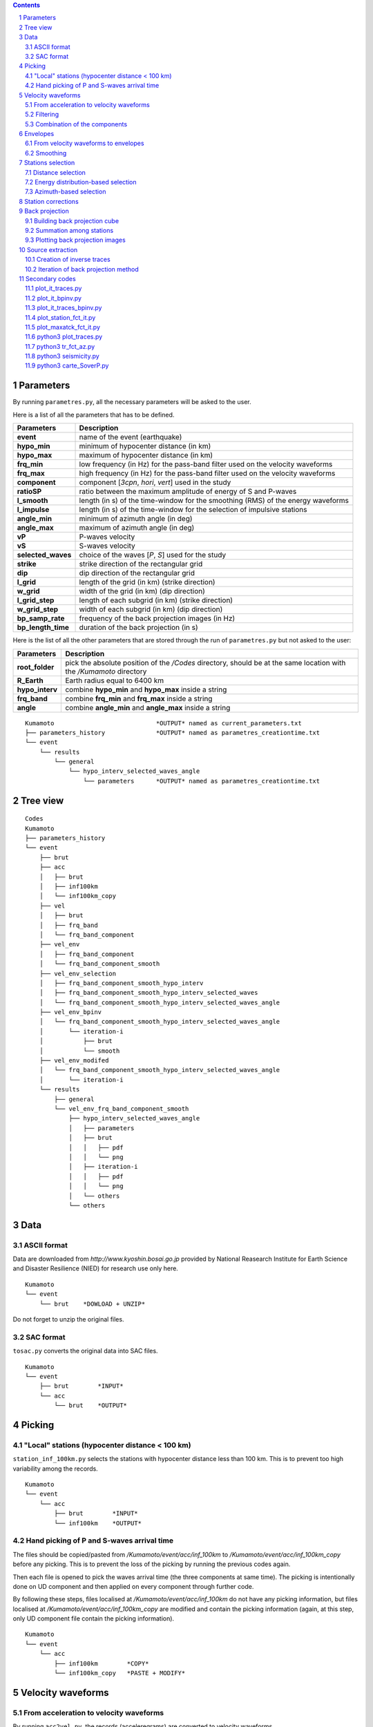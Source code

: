 .. contents::

.. section-numbering::

Parameters
==========

By running ``parametres.py``, all the necessary parameters will be asked to the
user.

Here is a list of all the parameters that has to be defined.

+-----------------------+---------------------------------------------------+
| **Parameters**        | Description                                       |
+=======================+===================================================+
| **event**             | name of the event (earthquake)                    |
+-----------------------+---------------------------------------------------+
| **hypo_min**          | minimum of hypocenter distance (in km)            |
+-----------------------+---------------------------------------------------+
| **hypo_max**          | maximum of hypocenter distance (in km)            |
+-----------------------+---------------------------------------------------+
| **frq_min**           | low frequency (in Hz) for the pass-band filter    |
|                       | used on the velocity waveforms                    |
+-----------------------+---------------------------------------------------+
| **frq_max**           | high frequency (in Hz) for the pass-band filter   |
|                       | used on the velocity waveforms                    |
+-----------------------+---------------------------------------------------+
| **component**         | component [*3cpn*, *hori*, *vert*] used in the    |
|                       | study                                             |
+-----------------------+---------------------------------------------------+
| **ratioSP**           | ratio between the maximum amplitude of energy of S|
|                       | and P-waves                                       |
+-----------------------+---------------------------------------------------+
| **l_smooth**          | length (in s) of the time-window for the smoothing|
|                       | (RMS) of the energy waveforms                     |
+-----------------------+---------------------------------------------------+
| **l_impulse**         | length (in s) of the time-window for the selection|
|                       | of impulsive stations                             |
+-----------------------+---------------------------------------------------+
| **angle_min**         | minimum of azimuth angle (in deg)                 |
+-----------------------+---------------------------------------------------+
| **angle_max**         | maximum of azimuth angle (in deg)                 |
+-----------------------+---------------------------------------------------+
| **vP**                | P-waves velocity                                  |
+-----------------------+---------------------------------------------------+
| **vS**                | S-waves velocity                                  |
+-----------------------+---------------------------------------------------+
| **selected_waves**    | choice of the waves [*P*, *S*] used for the study |
+-----------------------+---------------------------------------------------+
| **strike**            | strike direction of the rectangular grid          |
+-----------------------+---------------------------------------------------+
| **dip**               | dip direction of the rectangular grid             |
+-----------------------+---------------------------------------------------+
| **l_grid**            | length of the grid (in km) (strike direction)     |
+-----------------------+---------------------------------------------------+
| **w_grid**            | width of the grid (in km) (dip direction)         |
+-----------------------+---------------------------------------------------+
| **l_grid_step**       | length of each subgrid (in km) (strike direction) |
+-----------------------+---------------------------------------------------+
| **w_grid_step**       | width of each subgrid (in km) (dip direction)     |
+-----------------------+---------------------------------------------------+
| **bp_samp_rate**      | frequency of the back projection images (in Hz)   |
+-----------------------+---------------------------------------------------+
| **bp_length_time**    | duration of the back projection (in s)            |
+-----------------------+---------------------------------------------------+

Here is the list of all the other parameters that are stored through the run
of ``parametres.py`` but not asked to the user:

+-----------------------+---------------------------------------------------+
| **Parameters**        | Description                                       |
+=======================+===================================================+
| **root_folder**       | pick the absolute position of the */Codes*        |
|                       | directory, should be at the same location with the|
|                       | */Kumamoto* directory                             |
+-----------------------+---------------------------------------------------+
| **R_Earth**           | Earth radius equal to 6400 km                     |
+-----------------------+---------------------------------------------------+
| **hypo_interv**       | combine **hypo_min** and **hypo_max** inside a    |
|                       | string                                            |
+-----------------------+---------------------------------------------------+
| **frq_band**          | combine **frq_min** and **frq_max** inside a      |
|                       | string                                            |
+-----------------------+---------------------------------------------------+
| **angle**             | combine **angle_min** and **angle_max** inside a  |
|                       | string                                            |
+-----------------------+---------------------------------------------------+

::

    Kumamoto                            *OUTPUT* named as current_parameters.txt
    ├── parameters_history              *OUTPUT* named as parametres_creationtime.txt
    └── event
        └── results
            └── general
                └── hypo_interv_selected_waves_angle
                    └── parameters      *OUTPUT* named as parametres_creationtime.txt

Tree view
=========

::

    Codes
    Kumamoto
    ├── parameters_history
    └── event
        ├── brut
        ├── acc 
        │   ├── brut
        │   ├── inf100km
        │   └── inf100km_copy
        ├── vel
        │   ├── brut
        │   ├── frq_band
        │   └── frq_band_component
        ├── vel_env
        │   ├── frq_band_component
        │   └── frq_band_component_smooth
        ├── vel_env_selection
        │   ├── frq_band_component_smooth_hypo_interv
        │   ├── frq_band_component_smooth_hypo_interv_selected_waves
        │   └── frq_band_component_smooth_hypo_interv_selected_waves_angle
        ├── vel_env_bpinv
        │   └── frq_band_component_smooth_hypo_interv_selected_waves_angle
        │       └── iteration-i
        │           ├── brut
        │           └── smooth
        ├── vel_env_modifed
        │   └── frq_band_component_smooth_hypo_interv_selected_waves_angle
        │       └── iteration-i
        └── results
            ├── general
            └── vel_env_frq_band_component_smooth
                ├── hypo_interv_selected_waves_angle
                │   ├── parameters
                │   ├── brut
                │   │   ├── pdf
                │   │   └── png
                │   ├── iteration-i
                │   │   ├── pdf
                │   │   └── png
                │   └── others
                └── others

Data
====

ASCII format
------------

Data are downloaded from `http://www.kyoshin.bosai.go.jp` provided by National
Reasearch Institute for Earth Science and Disaster Resilience (NIED) for
research use only here.

::

    Kumamoto
    └── event
        └── brut    *DOWLOAD + UNZIP*

Do not forget to unzip the original files.

SAC format
----------

``tosac.py`` converts the original data into SAC files.

::

    Kumamoto
    └── event
        ├── brut        *INPUT*
        └── acc
            └── brut    *OUTPUT*

Picking
=======

"Local" stations (hypocenter distance < 100 km)
-----------------------------------------------

``station_inf_100km.py`` selects the stations with hypocenter distance less
than 100 km. This is to prevent too high variability among the records.

::

    Kumamoto
    └── event
        └── acc
            ├── brut        *INPUT*
            └── inf100km    *OUTPUT*

Hand picking of P and S-waves arrival time
------------------------------------------

The files should be copied/pasted from */Kumamoto/event/acc/inf_100km* to
*/Kumamoto/event/acc/inf_100km_copy* before any picking. This is to prevent the
loss of the picking by running the previous codes again.

Then each file is opened to pick the waves arrival time (the three components
at same time). The picking is intentionally done on UD component and then
applied on every component through further code.

By following these steps, files localised at */Kumamoto/event/acc/inf_100km*
do not have any picking information, but files localised at
*/Kumamoto/event/acc/inf_100km_copy* are modified and contain the picking
information (again, at this step, only UD component file contain the picking
information).

::

    Kumamoto
    └── event
        └── acc
            ├── inf100km        *COPY*
            └── inf100km_copy   *PASTE + MODIFY*

Velocity waveforms
==================

From acceleration to velocity waveforms
---------------------------------------

By running ``acc2vel.py``, the records (acceleregrams) are converted to
velocity waveforms.

::

    Kumamoto
    └── event
        ├── acc
        │   └── inf100km_copy   *INPUT*
        └── vel
            └── brut            *OUTPUT*

The process of conversion is done in spectral domain (FFT/IFFT). To prevent any
frequency content issue, the following steps are performed:

* Remove of the average mean value to prevent high energy content in very low
  frequency domain
* Remove very low frequencies (< 1/20 Hz)
* Consider only 50 sec of the trace, from 5 sec before picked P-arrival time to
  45 sec after
* Smoothly bring to 0 the beginning and the end of the trace to prevent
  apparent discontinuity and high energy content in high frequency domain
* Change the value for picked P and S-arrival time (necessary because of the
  cut of the trace)

Then the conversion itself can be done properly.

It can be note that the source directory is
*/Kumamoto/event/acc/inf100km_copy*. The code can not be runned if the picking
has not been done in the expected directory.

Filtering
---------

``filt_vel.py`` is filtering each component of the velocity waveforms with
a pass-band filter between **frq_min** and **frq_max** defined by user through
the run of ``parametres.py``.

::

    Kumamoto
    └── event
        └── vel
            ├── brut        *INPUT*
            └── frq_band    *OUTPUT*

Combination of the components
-----------------------------

By running ``3components.py``, three different combinations among the
components for each station will be done.

* Firt one is combining the three components all together to have the '3D'
  velocity waveform.
* Second one is combining both EW and UD components to have the 'horizontal'
  component of the velocity.
* And the last one is just keeping the UD component to consider it as the
  'vertical' component of the velocity.

Here, we are aware of the positivity of the '3D' and 'horizontal' velocity
waveforms. On purpose we don't deal with the sign because the study is not
using velocity waveforms directly as we can see after.

::

    Kumamoto
    └── event
        └── vel
            ├── frq_band            *INPUT*
            └── frq_band_component  *OUTPUT*

Envelopes
=========

From velocity waveforms to envelopes
------------------------------------

``vel2env.py`` will convert the velocity waveforms into envelopes by simply
squarring the velocity waveforms.

::

    Kumamoto
    └── event
        ├── vel
        │   └── frq_band_component  *INPUT*
        └── vel_env
            └── frq_band_component  *OUTPUT*

Smoothing
---------

``env2smooth.py`` smooths the envelopes (RMS) with a time-window of length
**l_smooth** defined by the user through the run of ``parametres.py``

::

    Kumamoto
    └── event
        └── vel_env
            ├── frq_band_component          *INPUT*
            └── frq_band_component_smooth   *OUTPUT*

Stations selection
==================

Distance selection
------------------

Through the run of ``select_couronne.py``, stations will be selected according
to their hypocenter distance. The stations selected are inside a ring defined
by the **hypo_min** and **hypo_max** values.

::

    Kumamoto
    └── event
        ├── vel_env
        │   └── frq_band_component_smooth               *INPUT*
        └── vel_env_selection
            └── frq_band_component_smooth_hypo_interv   *OUTPUT*

Energy distribution-based selection
-----------------------------------

By running ``select_stat_env.py``, stations will be sorted depending on their
P and S-waves energy ratio. More precisely, the maxima of energy for both P and
S-waves are checked. Their ratio (S/P) is compared to the parameter **ratioSP**
given by the user through the run of ``parametres.py``.

::

    Kumamoto
    └── event
        └── vel_env_selection
            ├── frq_band_component_smooth_hypo_interv                   *INPUT*
            └── frq_band_component_smooth_hypo_interv_selected_waves    *OUTPUT*

Azimuth-based selection
-----------------------

``select_station_angle.py`` is sorting stations depending on their relative
azimuth to the hypocenter of the studied event. Stations with azimuth between
**angle_min** and **angle_max** OR between **angle_min** + 180 and
**angle_max** + 180 are selected.

::

    Kumamoto
    └── event
        └── vel_env_selection
            ├── frq_band_component_smooth_hypo_interv_selected_waves        *INPUT*
            └── frq_band_component_smooth_hypo_interv_selected_waves_angle  *OUTPUT*

Station corrections
===================

``vitesse_PS.py`` is calculating station corrections, that is the delay between
the picked arrival time (for both P and S-waves) and the expected arrival time
of geometrical calculation.

::

    Kumamoto
    └── event
        ├── vel
        │   └── brut    *INPUT*
        └── results
            └── general *OUTPUT*

Back projection
===============

Building back projection cube
-----------------------------

By running ``bp_env_E.py``, a 4D cube will be created and stored in a
dictionnary. The 4 dimensions are the followings:

* 2 dimensions in space to explore the grid
* 1 dimension in time representing the duration of application of the back
  projection process (longer than duration of the event to not miss anything)
* 1 dimension for the stations, that is the envelopes are back projected but
  not stacked yet. The stack can be quickly done later among all the stations
  or just part of them without running the ``bp_env_E.py`` code again (which is
  the most time consuming code)

::

    Kumamoto
    └── event
        ├── vel_env
        │   └── frq_band_component_smooth       *INPUT*
        └── results
            ├── general                         *INPUT & OUTPUT*
            └── vel_env_frq_band_component_smooth
                └── others                      *OUTPUT*

The travel time matrix and absolute travel time cube will also be stored for
faster further use.

Summation among stations
------------------------

``prestack2stack.py`` is reducing the dimension of the 4D cube to 3 dimensions
by summing for the stations each subgrid at each time. The stations considered
are the ones remaining after distance, energy and azimuth selections.

::

    Kumamoto
    └── event
        ├── vel_env_selection
        │   └── frq_band_component_smooth_hypo_interv_selected_waves_angle      *INPUT*
        └── results
            └── vel_env_frq_band_component_smooth
                ├── hypo_interv_selected_waves_angle
                │   └── others                                                  *OUTPUT*
                └── others                                                      *INPUT*

Plotting back projection images
-------------------------------

``plot_bp.py`` is creating images from the 3D cube of back projection. There
are as many images as time step in the back projection process. They reveal the
coherent information among the network at the corresponding studied parameters.

::

    Kumamoto
    └── event
        └── results
            └── vel_env_frq_band_component_smooth
                └── hypo_interv_selected_waves_angle
                    ├── pdf             *OUTPUT*
                    ├── png             *OUTPUT*
                    └── others          *INPUT*

Source extraction
=================

Creation of inverse traces
--------------------------

The run of ``bpinv_trace.py`` will read the back projection cube and assume
every subgrid as a source with an intensity equal to the value of the cube at
the corresponding time and position. Then traces will be created for each
station as if all the back projection cube was radiating. Finally traces will
be smoothed.

::

    Kumamoto
    └── event
        ├── vel_env_selection
        │   └── frq_band_component_smooth_hypo_interv_selected_waves_angle      *INPUT*
        ├── vel_env_bpinv
        │   └── frq_band_component_smooth_hypo_interv_selected_waves_angle
        │       ├── brut                                                        *OUTPUT*
        │       └── smooth                                                      *OUTPUT*
        └── results
            ├── general                                                         *INPUT*
            └── vel_env_frq_band_component_smooth
                └── hypo_interv_selected_waves_angle
                    └── others                                                  *INPUT*

Iteration of back projection method
-----------------------------------

As explained in **Back projection** chapter, the three steps are done here
again by running the following codes:

* ``bp_env_E_patch_secondaire.py``
* ``prestack2stack_ptch_sec.py``
* ``plot_bp_patch_secondaire.py``

Secondary codes
===============

plot_it_traces.py
-----------------

``plot_it_traces`` is representing on one figure the evolution of the energy
traces with the iterations. There is one figure per station.

::

    Kumamoto
    └── event
        ├── vel_env_modified
        │   └── frq_band_component_smooth_hypo_interv_selected_waves_angle  *INPUT*
        └── results
            └── vel_env_frq_band_component_smooth
                └── hypo_interv_selected_waves_angle
                    └── miscellaneous_plots
                        └── plots_modified_traces_iteration                 *OUTPUT*

plot_it_bpinv.py
----------------

``plot_it_bpinv.py`` is representing on one figure the evolution of the inverse
back projection smoothed traces with the iterations. There is one figure per
station.

::

    Kumamoto
    └── event
        ├── vel_env_bpinv
        │   └── frq_band_component_smooth_hypo_interv_selected_waves_angle  *INPUT*
        └── results
            └── vel_env_frq_band_component_smooth
                └── hypo_interv_selected_waves_angle
                    └── miscellaneous_plots
                        └── bpinv_traces_iteration                          *OUTPUT*

plot_it_traces_bpinv.py
-----------------------

plot_station_fct_it.py
----------------------

plot_maxatck_fct_it.py
----------------------

python3 plot_traces.py
----------------------

.. code-block:: python3

    python3 plot_traces.py

| plot

| from
| to

python3 tr_fct_az.py
--------------------

.. code-block:: python3

    python3 tr_fct_az.py

| plot

| from
| to

python3 seismicity.py
---------------------

.. code-block:: python3

    python3 seismicity.py

| plot la sismicite dans la region du main shock
| affiche le main shock et les deux foreshocks
| le tout sur differentes periodes (avant, apres, entre deux evenements...)

| from */Kumamoto*
| to */Kumamoto*

python3 carte_SoverP.py
-----------------------

.. code-block:: python3

    python3 carte_SoverP.py

| fait une carte affichant les stations retenues jusque la avec l'information energie S/P

| from */Kumamoto/dossier/dossier_vel_couronne_bandfreq/dossier_vel_couronne_bandfreq_composante_env_smooth*
| to */Kumamoto/dossier/dossier_results*




